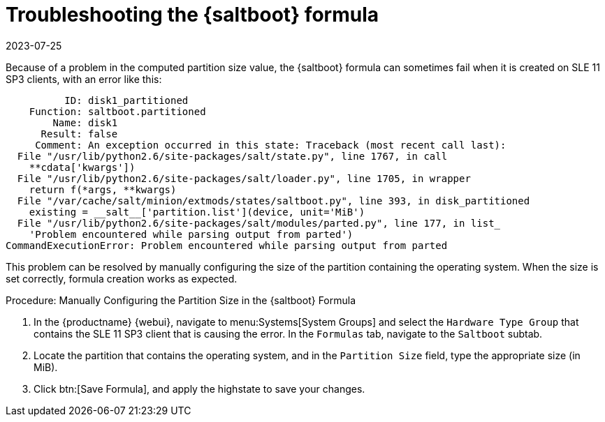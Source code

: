 [[troubleshooting-saltboot]]
= Troubleshooting the {saltboot} formula
:revdate: 2023-07-25
:page-revdate: {revdate}

////
PUT THIS COMMENT AT THE TOP OF TROUBLESHOOTING SECTIONS

Troubleshooting format:

One sentence each:
Cause: What created the problem?
Consequence: What does the user see when this happens?
Fix: What can the user do to fix this problem?
Result: What happens after the user has completed the fix?

If more detailed instructions are required, put them in a "Resolving" procedure:
.Procedure: Resolving Widget Wobbles
. First step
. Another step
. Last step
////

Because of a problem in the computed partition size value, the {saltboot} formula can sometimes fail when it is created on SLE{nbsp}11 SP3 clients, with an error like this:

----
          ID: disk1_partitioned
    Function: saltboot.partitioned
        Name: disk1
      Result: false
     Comment: An exception occurred in this state: Traceback (most recent call last):
  File "/usr/lib/python2.6/site-packages/salt/state.py", line 1767, in call
    **cdata['kwargs'])
  File "/usr/lib/python2.6/site-packages/salt/loader.py", line 1705, in wrapper
    return f(*args, **kwargs)
  File "/var/cache/salt/minion/extmods/states/saltboot.py", line 393, in disk_partitioned
    existing = __salt__['partition.list'](device, unit='MiB')
  File "/usr/lib/python2.6/site-packages/salt/modules/parted.py", line 177, in list_
    'Problem encountered while parsing output from parted')
CommandExecutionError: Problem encountered while parsing output from parted
----

This problem can be resolved by manually configuring the size of the partition containing the operating system.
When the size is set correctly, formula creation works as expected.


.Procedure: Manually Configuring the Partition Size in the {saltboot} Formula

. In the {productname} {webui}, navigate to menu:Systems[System Groups] and select the ``Hardware Type Group`` that contains the SLE{nbsp}11 SP3 client that is causing the error.
    In the [guimenu]``Formulas`` tab, navigate to the [guimenu]``Saltboot`` subtab.
. Locate the partition that contains the operating system, and in the [guimenu]``Partition Size`` field, type the appropriate size (in MiB).
. Click btn:[Save Formula], and apply the highstate to save your changes.
